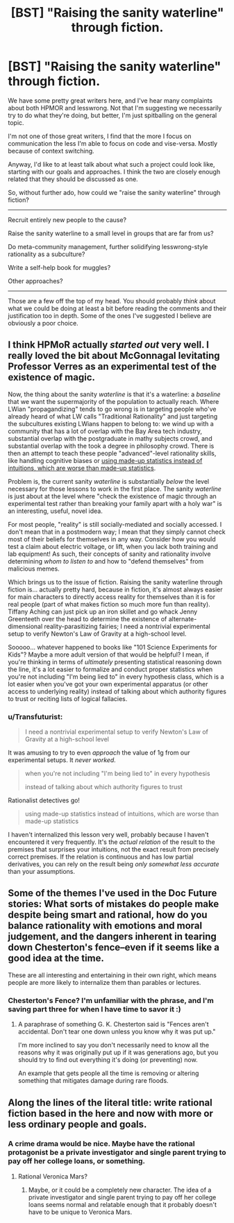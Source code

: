 #+TITLE: [BST] "Raising the sanity waterline" through fiction.

* [BST] "Raising the sanity waterline" through fiction.
:PROPERTIES:
:Author: traverseda
:Score: 15
:DateUnix: 1449135860.0
:DateShort: 2015-Dec-03
:END:
We have some pretty great writers here, and I've hear many complaints about both HPMOR and lesswrong. Not that I'm suggesting we necessarily try to do what they're doing, but better, I'm just spitballing on the general topic.

I'm not one of those great writers, I find that the more I focus on communication the less I'm able to focus on code and vise-versa. Mostly because of context switching.

Anyway, I'd like to at least talk about what such a project could look like, starting with our goals and approaches. I think the two are closely enough related that they should be discussed as one.

So, without further ado, how could we "raise the sanity waterline" through fiction?

--------------

Recruit entirely new people to the cause?

Raise the sanity waterline to a small level in groups that are far from us?

Do meta-community management, further solidifying lesswrong-style rationality as a subculture?

Write a self-help book for muggles?

Other approaches?

--------------

Those are a few off the top of my head. You should probably /think/ about what we could be doing at least a bit before reading the comments and their justification too in depth. Some of the ones I've suggested I believe are obviously a poor choice.


** I think HPMoR actually /started out/ very well. I really loved the bit about McGonnagal levitating Professor Verres as an experimental test of the existence of magic.

Now, the thing about the sanity /waterline/ is that it's a waterline: a /baseline/ that we want the supermajority of the population to actually reach. Where LWian "propagandizing" tends to go wrong is in targeting people who've already heard of what LW calls "Traditional Rationality" and just targeting the subcultures existing LWians happen to belong to: we wind up with a community that has a lot of overlap with the Bay Area tech industry, substantial overlap with the postgraduate in mathy subjects crowd, and substantial overlap with the took a degree in philosophy crowd. There is then an attempt to teach these people "advanced"-level rationality skills, like handling cognitive biases or [[http://slatestarcodex.com/2013/05/02/if-its-worth-doing-its-worth-doing-with-made-up-statistics/][using made-up statistics instead of intuitions, which are worse than made-up statistics]].

Problem is, the current sanity /waterline/ is substantially /below/ the level necessary for those lessons to work in the first place. The sanity /waterline/ is just about at the level where "check the existence of magic through an experimental test rather than breaking your family apart with a holy war" is an interesting, useful, novel idea.

For most people, "reality" is still socially-mediated and socially accessed. I don't mean that in a postmodern way; I mean that they simply cannot check most of their beliefs for themselves in any way. Consider how you would test a claim about electric voltage, or lift, when you lack both training and lab equipment! As such, their concepts of sanity and rationality involve determining /whom to listen to/ and how to "defend themselves" from malicious memes.

Which brings us to the issue of fiction. Raising the sanity waterline through fiction is... actually pretty hard, because in fiction, it's almost always easier for main characters to directly access reality for themselves than it is for real people (part of what makes fiction so much more fun than reality). Tiffany Aching can just pick up an iron skillet and go whack Jenny Greenteeth over the head to determine the existence of alternate-dimensional reality-parasitizing fairies; I need a nontrivial experimental setup to verify Newton's Law of Gravity at a high-school level.

Sooooo... whatever happened to books like "101 Science Experiments for Kids"? Maybe a more adult version of that would be helpful? I mean, if you're thinking in terms of /ultimately/ presenting statistical reasoning down the line, it's a lot easier to formalize and conduct proper statistics when you're not including "I'm being lied to" in every hypothesis class, which is a lot easier when you've got your own experimental apparatus (or other access to underlying reality) instead of talking about which authority figures to trust or reciting lists of logical fallacies.
:PROPERTIES:
:Score: 18
:DateUnix: 1449197200.0
:DateShort: 2015-Dec-04
:END:

*** u/Transfuturist:
#+begin_quote
  I need a nontrivial experimental setup to verify Newton's Law of Gravity at a high-school level
#+end_quote

It was amusing to try to even /approach/ the value of 1g from our experimental setups. It /never worked./

#+begin_quote
  when you're not including "I'm being lied to" in every hypothesis

  instead of talking about which authority figures to trust
#+end_quote

Rationalist detectives go!

#+begin_quote
  using made-up statistics instead of intuitions, which are worse than made-up statistics
#+end_quote

I haven't internalized this lesson very well, probably because I haven't encountered it very frequently. It's the /actual relation/ of the result to the premises that surprises your intuitions, not the exact result from precisely correct premises. If the relation is continuous and has low partial derivatives, you can rely on the result being /only somewhat less accurate/ than your assumptions.
:PROPERTIES:
:Author: Transfuturist
:Score: 5
:DateUnix: 1449203574.0
:DateShort: 2015-Dec-04
:END:


** Some of the themes I've used in the Doc Future stories: What sorts of mistakes do people make despite being smart and rational, how do you balance rationality with emotions and moral judgement, and the dangers inherent in tearing down Chesterton's fence--even if it seems like a good idea at the time.

These are all interesting and entertaining in their own right, which means people are more likely to internalize them than parables or lectures.
:PROPERTIES:
:Author: DocFuture
:Score: 7
:DateUnix: 1449217021.0
:DateShort: 2015-Dec-04
:END:

*** Chesterton's Fence? I'm unfamiliar with the phrase, and I'm saving part three for when I have time to savor it :)
:PROPERTIES:
:Author: PeridexisErrant
:Score: 2
:DateUnix: 1449320392.0
:DateShort: 2015-Dec-05
:END:

**** A paraphrase of something G. K. Chesterton said is "Fences aren't accidental. Don't tear one down unless you know why it was put up."

I'm more inclined to say you don't necessarily need to know all the reasons why it was originally put up if it was generations ago, but you should try to find out everything it's doing (or preventing) now.

An example that gets people all the time is removing or altering something that mitigates damage during rare floods.
:PROPERTIES:
:Author: DocFuture
:Score: 4
:DateUnix: 1449376662.0
:DateShort: 2015-Dec-06
:END:


** Along the lines of the literal title: write rational fiction based in the here and now with more or less ordinary people and goals.
:PROPERTIES:
:Author: imuli
:Score: 2
:DateUnix: 1449263260.0
:DateShort: 2015-Dec-05
:END:

*** A crime drama would be nice. Maybe have the rational protagonist be a private investigator and single parent trying to pay off her college loans, or something.
:PROPERTIES:
:Author: Sailor_Vulcan
:Score: 1
:DateUnix: 1449410599.0
:DateShort: 2015-Dec-06
:END:

**** Rational Veronica Mars?
:PROPERTIES:
:Author: IllusoryIntelligence
:Score: 1
:DateUnix: 1450041351.0
:DateShort: 2015-Dec-14
:END:

***** Maybe, or it could be a completely new character. The idea of a private investigator and single parent trying to pay off her college loans seems normal and relatable enough that it probably doesn't have to be unique to Veronica Mars.
:PROPERTIES:
:Author: Sailor_Vulcan
:Score: 1
:DateUnix: 1450229787.0
:DateShort: 2015-Dec-16
:END:
